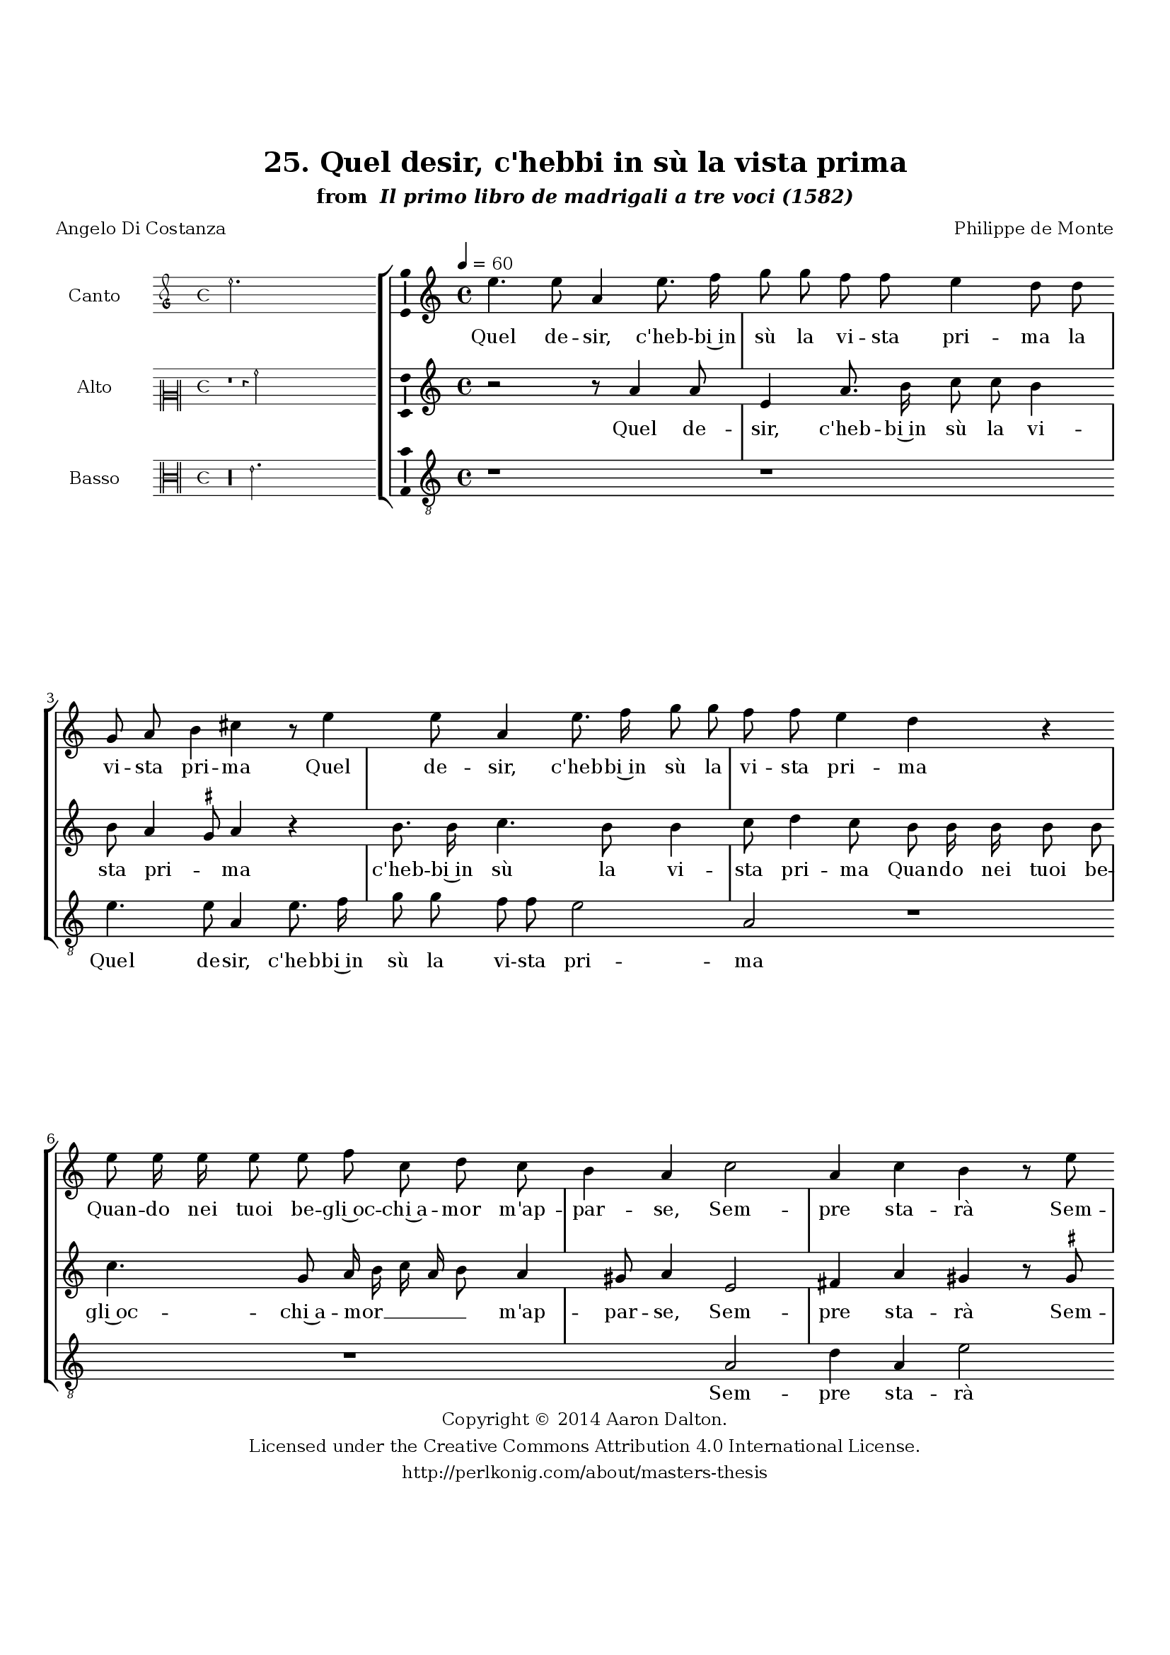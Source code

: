 \version "2.20.0"
#(set-global-staff-size 18)

\paper
{
   #(set-default-paper-size "letter")
   #(define fonts (make-pango-font-tree "DejaVu Serif"
                                        "DejaVu Sans"
                                        "DejaVu Sans Mono"
                                       (/ 16 20)))

% THESE ARE THE UCALGARY THESIS REQUIREMENTS
   top-margin = 1 \in
   bottom-margin = 1.22 \in
   left-margin = 1.40 \in
   right-margin = 0.850 \in
   line-width = 6.25 \in
}

hide = { 
  \once \override Accidental.stencil = #ly:text-interface::print
  \once \override  Accidental.text = \markup { }
}

global = {
  \set Score.skipBars = ##t
  \override Staff.BarLine.transparent = ##t
  \accidentalStyle forget
}

\header {
	title = "25. Quel desir, c'hebbi in sù la vista prima"	subtitle= \markup{ "from " \italic "Il primo libro de madrigali a tre voci (1582)"}
	composer = "Philippe de Monte"
	date = "1582"
	style = "Renaissance"
	copyright = "Creative Commons Attribution 4.0"
	maintainer = "Aaron Dalton"
	maintainerWeb = "http://perlkonig.com/about/masters-thesis"
	mutopiacomposer = "MontePd"
	source = "http://www.bibliotecamusica.it/cmbm/scripts/gaspari/scheda.asp?id=7630"
	poet= "Angelo Di Costanza"	copyright = \markup \column {
		\center-align {"Copyright © 2014 Aaron Dalton."}
		\center-align {"Licensed under the Creative Commons Attribution 4.0 International License."}
		\center-align {"http://perlkonig.com/about/masters-thesis"}
	}
}
	cantusIncipit = <<
  \new MensuralVoice = cantusIncipit <<
    \repeat unfold 9 { s1 \noBreak }
    {
	  \override Rest.style = #'neomensural
      \clef "petrucci-g"
      \key c \major
      \time 4/4
      e''2.
    }
  >>
>>

	cantusMusic =  \relative c'' {
	\clef treble
	\time 4/4
	\key c \major
	\tempo 4 = 60	
	e4. e8 a,4 e'8. f16 g8 g f f e4 d8 d g, a b4 cis r8 e4 e8 a,4 e'8. f16 g8 g f f e4 d r
	
	e8 e16 e e8 e f c d c b4 a c2 a4 c b r8 e8 c4 e d8 g f f e e d e f e d4 d8 d d d
	
	e8 c f8. e16 d8 c b4 a r r r8 f'8 e8. d16 c8 d b4 a r r8 f'8 e8. d16 c8 d b e c c d4 d8 d4 d8 d4 e8 fis
	
	g4 e2 d 4 c b4. a16 g a2 b8 g' f e d4. c8 f8. e16 d8 e a,4. \set suggestAccidentals = ##t gis8 \set suggestAccidentals = ##f a8. g?16 fis8 g4 fis8 g g' f e d4. c8 f8. e16	
	d8 g, a c b b c8. b16 a8 b a4 b r8 g g g c4. a8 c d e e, g a b c b4 a2\fermata
	
	\override Staff.BarLine.transparent = ##f
	\bar "|."
}

%\set suggestAccidentals = ##t
	cantusLyrics = \lyricmode{
	Quel de -- sir, c'heb -- bi~in sù la vi -- sta pri -- ma la vi -- sta pri -- ma
	Quel de -- sir, c'heb -- bi~in sù la vi -- sta pri -- ma
	Quan -- do nei tuoi be -- gli~oc -- chi~a -- mor m'ap -- par -- se, 
	Sem -- pre sta -- rà
	Sem -- pre sta -- rà 
	"<Sem" -- pre sta -- "rà>" de la mia men -- te~in ci -- ma,
	Fin che'l mio cor -- po ven -- ga~à cen -- er far -- se;
	Che nul -- la~al mon -- do prez -- za,
	Che nul -- la~al mon -- do prez -- z'e nul -- la sti -- ma
	Quan -- to ben sen -- za te po -- tria tro -- var  -- _ _ _ se;
	Tua fu da l'ho -- ra,~e tua sa -- rà mia vi -- ta~e tua sa -- rà mia vi -- ta
	Tua fu da l'ho -- ra,~e tua sa -- rà
	Tua fu da l'ho -- ra,~e tua sa -- rà mia vi -- ta
	In -- fin al dì de l'ul -- ti -- ma de l'ul -- ti -- ma par -- ti -- ta.
}


	altusIncipit = <<
  \new MensuralVoice = altusIncipit <<
    \repeat unfold 9 { s1 \noBreak }
    {
	  \override Rest.style = #'neomensural
      \clef "neomensural-c2"
      \key c \major
      \time 4/4
      r1 r4 a'2
    }
  >>
>>

	altusMusic = \relative c'' {
	\clef treble
	\time 4/4
	\key c \major

	r2 r8 a4 a8 e4 a8. b16 c8 c b4 b8  a4 \set suggestAccidentals = ##t gis8 \set suggestAccidentals = ##f a4 r b8. b16 c4. b8 b4 c8 d4 c8 b b16 b b8 b
	
	c4. g8 a16 b c a b8 a4 gis8 a4 e2 fis4 a gis r8 \set suggestAccidentals = ##t gis! 
\set suggestAccidentals = ##f  a4 c b8 b a b c b b a16 g a b c4 b4 b8 a b c a
	
	a8. c16 b8 a gis4 a8 f e8. d16 c8 c'4 b8 c4 r8 a g8. f16 e8 a4 gis8 a a c8. b16 a8 a g g a c b2. b4 r4 r8 c4 c8	
	c4 f,8 g a4 d,8 e8. d16 g4 fis16 e \set suggestAccidentals = ##t fis!4 \set suggestAccidentals = ##f g8 g a c b4 a2 r8 g a c b b c8. b16 a8 b a4 b8 g a c b4 a2	
	r8 c4 a \set suggestAccidentals = ##t gis!8 \set suggestAccidentals = ##f e4 fis8 \set suggestAccidentals = ##t g!4 fis!8 \set suggestAccidentals = ##f g4 r r8 e e e a4 r8 d,8 g a b c \set suggestAccidentals = ##t gis \set suggestAccidentals = ##f a4 \set suggestAccidentals = ##t gis!8 \set suggestAccidentals = ##f a2\fermata
	
	\override Staff.BarLine.transparent = ##f
	\bar "|."
}

%\set suggestAccidentals = ##t

	altusLyrics = \lyricmode{
	Quel de -- sir, c'heb -- bi~in sù la vi -- sta pri -- _ ma 
	c'heb -- bi~in sù la vi -- sta pri -- ma
	Quan -- do nei tuoi be -- gli~oc -- chi~a -- mor __ _ _ _ _ m'ap -- par -- se, 
	Sem -- pre sta -- rà
	Sem -- pre sta -- rà de la mia men -- te~in ci -- _ _ _ _ _ ma,
	Fin che'l mio cor -- po ven -- ga~à ce -- ner far -- se;
	Che nul -- la~al mon -- do prez -- za,
	"<Che" nul -- la~al mon -- do prez -- "za,>"
	Che nul -- la~al mon -- do prez -- z'e nul -- la sti -- ma
	Quan -- to ben sen -- za te po -- tria tro -- var -- _ _ _ se;
	Tua fu da l'ho -- ra,
	"<Tua" fu da l'ho -- "ra,>~e" tua sa -- rà mia vi -- ta
	Tua fu da l'ho -- ra e tua sa -- rà mia vi -- _ ta
	In -- fin al dì de l'ul -- ti -- ma par -- ti -- _ _ ta.
}


	bassusIncipit = <<
  \new MensuralVoice = bassusIncipit <<
    \repeat unfold 9 { s1 \noBreak }
    {
	  \override Rest.style = #'neomensural
      \clef "neomensural-c3"
      \key c \major
      \time 4/4
      r\longa e'2.
    }
  >>
>>

	bassusMusic = \relative c' {
	\clef "treble_8"
	\time 4/4
	\key c \major
	
	r1 r e4. e8 a,4 e'8. f16 g8 g f f e2 a, r1 r a2 d4 a e'2 r4 c g' d a'8 g g e d c g'4	
	g8 g fis g c, \set suggestAccidentals = ##t f! \set suggestAccidentals = ##f d8. c16 g'8 a e4 a,8 a' g8. f16 e8 f d4 c r8 f e8. d16 c8 d b4 a8 d a' e f d
	
	e c f a g4 g8 g4 g8 g4 c,8 d e4 a,2 bes4 f \[g2 d'\] g,4 r r8 g' f e d4. c8 f8. e16 d8 e a,4 d2 r4 r r8 g
	
	f8 e d4. c8 f8. e16 d8 e a,4 d2 r8 g, g g c4. a8 c d e f e1 a,2\fermata
	
	\override Staff.BarLine.transparent = ##f
	\bar "|."
}

%\set suggestAccidentals = ##t

	bassusLyrics = \lyricmode{
	Quel de -- sir, c'heb -- bi~in sù la vi -- sta pri -- ma 
	Sem -- pre sta -- rà 
	Sem -- pre sta -- rà de la mia men -- te~in -- ci -- ma,
	Fin che'l mio cor -- po ven -- ga~à ce -- ner far -- se;
	Che nul -- la~al mon -- do prez -- za,
	"<Che" nul -- la~al mon -- do prez -- "za,>"
	Che nul -- la~al mon -- do prez -- z'e nul -- la sti -- ma
	Quan -- to ben sen -- za te po -- tria tro -- var -- _ se;
	Tua fu da l'ho -- ra,~e tua sa -- rà mia vi -- ta
	Tua fu da l'ho -- ra,~e tua sa -- rà mia vi -- ta
	In -- fin al dì de l'ul -- ti -- ma par -- ti -- ta.
}


\score {
	<<
		\new StaffGroup = choirStaff <<
			\new Voice = "cantus" <<
				\global
				\set Staff.autoBeaming = ##f
				\set Staff.instrumentName = "Canto"
				%\set Staff.shortInstrumentName = "C"
				\set Staff.midiInstrument = "acoustic guitar (nylon)"
									\incipit \cantusIncipit
													\cantusMusic
							>>
							\new Lyrics \lyricsto "cantus" \cantusLyrics
			
			\new Voice = "altus" <<
				\global
				\set Staff.autoBeaming = ##f
				\set Staff.instrumentName = "Alto"
				%\set Staff.shortInstrumentName = "A"
				\set Staff.midiInstrument = "harpsichord"
									\incipit \altusIncipit
													\altusMusic
							>>
							\new Lyrics \lyricsto "altus" \altusLyrics
			
			\new Voice = "bassus" <<
				\set Staff.autoBeaming = ##f
				\set Staff.instrumentName = "Basso"
				%\set Staff.shortInstrumentName = "B"
				\set Staff.midiInstrument = "acoustic bass"
									\incipit \bassusIncipit
													\bassusMusic
							>>
		>>
					\new Lyrics \lyricsto "bassus" \bassusLyrics
				%% Keep the bass lyrics outside of the staff group to avoid bar lines
		%% between the lyrics.
	>>

	\layout {
		\context {
			\Score
			%% no bar lines in staves
			\override BarLine.transparent = ##t
			%\remove "Bar_number_engraver"
		}
		%% the next three instructions keep the lyrics between the bar lines
		\context {
			\Lyrics
			\consists "Bar_engraver" 
			\override BarLine.transparent = ##t
			\override LyricSpace.minimum-distance = #2.0
		} 
		\context {
			\StaffGroup
			\consists "Separating_line_group_engraver"
		}
		\context {
			\Voice
			%% no slurs
			\override Slur.transparent = ##t
			%% Comment in the below "\remove" command to allow line
			%% breaking also at those bar lines where a note overlaps
			%% into the next measure.  The command is commented out in this
			%% short example score, but especially for large scores, you
			%% will typically yield better line breaking and thus improve
			%% overall spacing if you comment in the following command.
			\remove "Forbid_line_break_engraver"
			\consists Ambitus_engraver
		}
		indent=6\cm
		incipit-width = 4\cm
	}

	\midi {
		\tempo 4 = 70
     }
}

